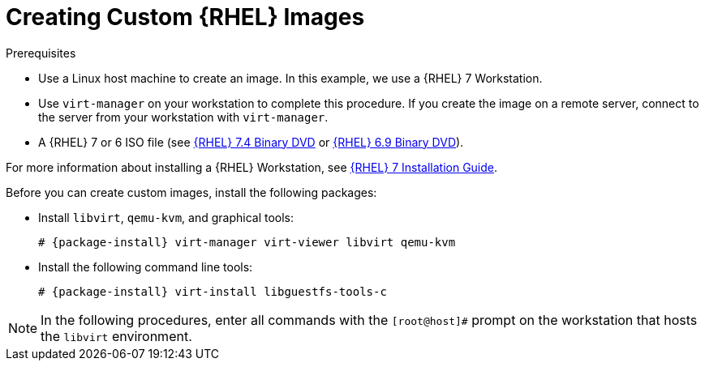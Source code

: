 [id="Creating_Custom_RHEL_Images_{context}"]
= Creating Custom {RHEL} Images

.Prerequisites
* Use a Linux host machine to create an image.
In this example, we use a {RHEL} 7 Workstation.
* Use `virt-manager` on your workstation to complete this procedure.
If you create the image on a remote server, connect to the server from your workstation with `virt-manager`.
* A {RHEL} 7 or 6 ISO file (see https://access.redhat.com/downloads/content/69/ver=/rhel---7/7.4/x86_64/product-software[{RHEL} 7.4 Binary DVD] or https://access.redhat.com/downloads/content/69/ver=/rhel---6/6.9/x86_64/product-software[{RHEL} 6.9 Binary DVD]).

For more information about installing a {RHEL} Workstation, see https://access.redhat.com/documentation/en-us/red_hat_enterprise_linux/7/html-single/installation_guide/[{RHEL} 7 Installation Guide].

Before you can create custom images, install the following packages:

* Install `libvirt`, `qemu-kvm`, and graphical tools:
+
[options="nowrap" subs="+quotes,attributes"]
----
# {package-install} virt-manager virt-viewer libvirt qemu-kvm
----
* Install the following command line tools:
+
[options="nowrap" subs="+quotes,attributes"]
----
# {package-install} virt-install libguestfs-tools-c
----

[NOTE]
====
In the following procedures, enter all commands with the `[root@host]#` prompt on the workstation that hosts the `libvirt` environment.
====
